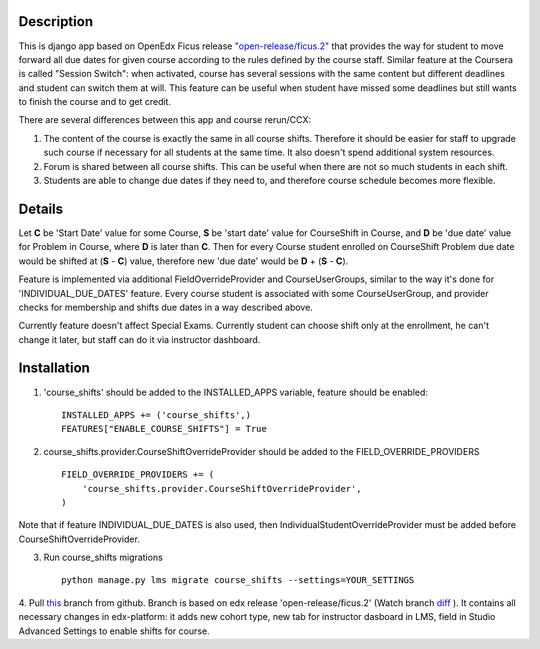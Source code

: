 Description
-----------
This is django app based on OpenEdx Ficus release `"open-release/ficus.2"
<https://github.com/edx/edx-platform/tree/open-release/ficus.2>`_
that provides the way for student to move forward all due dates for given course according to the rules defined by the course staff.
Similar feature at the Coursera is called "Session Switch": when activated, course has several sessions with the same content but different deadlines and student can switch them at will. This feature can be useful when student have missed some deadlines but still wants to
finish the course and to get credit.

There are several differences between this app and course rerun/CCX:

1. The content of the course is exactly the same in all course shifts. Therefore it should be easier for staff to upgrade such course if necessary for all students at the same time. It also doesn't spend additional system resources.

2. Forum is shared between all course shifts. This can be useful when there are not so much students in each shift.

3. Students are able to change due dates if they need to, and therefore course schedule becomes more flexible.

Details
-------
Let **C** be 'Start Date' value for some Course, **S** be 'start date' value for CourseShift in Course, and **D** be 'due date' value for Problem in Course, where **D** is later than **C**.
Then for every Course student enrolled on CourseShift Problem due date would be shifted at (**S** - **C**) value, therefore new 'due date' would be **D** + (**S** - **C**).

Feature is implemented via additional FieldOverrideProvider and CourseUserGroups, similar to the way it's done for 'INDIVIDUAL_DUE_DATES' feature.
Every course student is associated with some CourseUserGroup, and provider checks for membership and shifts due dates in a way described above.

Currently feature doesn't affect Special Exams.
Currently student can choose shift only at the enrollment, he can't change it later, but staff can do it via instructor dashboard.

Installation
------------

1. 'course_shifts' should be added to the INSTALLED_APPS variable, feature should be enabled:

  ::

    INSTALLED_APPS += ('course_shifts',)
    FEATURES["ENABLE_COURSE_SHIFTS"] = True

2. course_shifts.provider.CourseShiftOverrideProvider should be added to the FIELD_OVERRIDE_PROVIDERS

  ::

    FIELD_OVERRIDE_PROVIDERS += (
        'course_shifts.provider.CourseShiftOverrideProvider',
    )

Note that if feature INDIVIDUAL_DUE_DATES is also used, then IndividualStudentOverrideProvider must be added before CourseShiftOverrideProvider.

3. Run course_shifts migrations

  ::

    python manage.py lms migrate course_shifts --settings=YOUR_SETTINGS


4. Pull `this
<https://github.com/zimka/edx-platform-1/tree/course_shifts>`_
branch from github. Branch is based on edx release 'open-release/ficus.2' (Watch branch `diff
<https://github.com/edx/edx-platform/compare/open-release/ficus.1...zimka:course_shifts.patch>`_
). It contains all necessary changes in edx-platform: it adds new cohort type, new tab for instructor dasboard in LMS,
field in Studio Advanced Settings to enable shifts for course.
